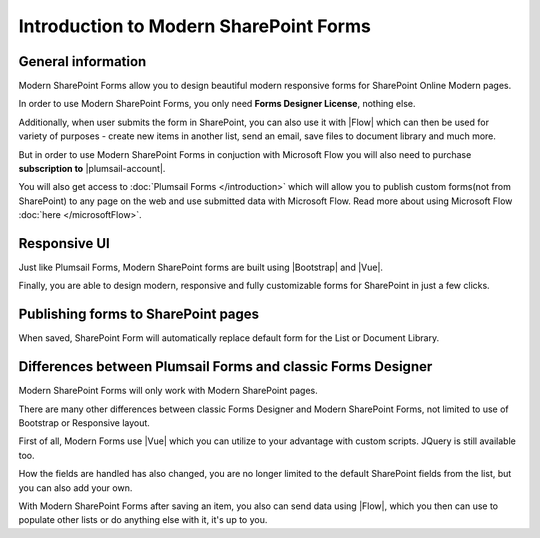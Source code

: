 Introduction to Modern SharePoint Forms
==================================================

General information
--------------------------------------------------
Modern SharePoint Forms allow you to design beautiful modern responsive forms for SharePoint Online Modern pages.

In order to use Modern SharePoint Forms, you only need **Forms Designer License**, nothing else.

Additionally, when user submits the form in SharePoint, you can also use it with |Flow| which can then be used for variety of purposes -
create new items in another list, send an email, save files to document library and much more.

But in order to use Modern SharePoint Forms in conjuction with Microsoft Flow you will also need to purchase **subscription to** |plumsail-account|.

You will also get access to :doc:`Plumsail Forms </introduction>` which will allow you to publish custom forms(not from SharePoint) 
to any page on the web and use submitted data with Microsoft Flow. Read more about using Microsoft Flow :doc:`here </microsoftFlow>`.

.. |plumsail-account| raw:: html

   <a href="https://auth.plumsail.com/account/login" target="_blank"><b>Plumsail account</b></a>

Responsive UI
--------------------------------------------------
Just like Plumsail Forms, Modern SharePoint forms are built using |Bootstrap| and |Vue|.

Finally, you are able to design modern, responsive and fully customizable forms for SharePoint in just a few clicks.

.. |Bootstrap| raw:: html

   <a href="https://getbootstrap.com/" target="_blank">Bootstrap 4</a>

.. |Vue| raw:: html

   <a href="https://vuejs.org/" target="_blank">Vue.js 2</a>

Publishing forms to SharePoint pages
--------------------------------------------------

When saved, SharePoint Form will automatically replace default form for the List or Document Library. 

Differences between Plumsail Forms and classic Forms Designer
-------------------------------------------------------------

Modern SharePoint Forms will only work with Modern SharePoint pages.

There are many other differences between classic Forms Designer and Modern SharePoint Forms, not limited to use of Bootstrap or Responsive layout. 

First of all, Modern Forms use |Vue| which you can utilize to your advantage with custom scripts. JQuery is still available too.

How the fields are handled has also changed, you are no longer limited to the default SharePoint fields from the list, but you can also add your own. 

With Modern SharePoint Forms after saving an item, you also can send data using |Flow|, which you then can use to populate other lists or do anything else with it, it's up to you.

.. |Flow| raw:: html

   <a href="https://flow.microsoft.com/en-us/" target="_blank">Microsoft Flow</a>